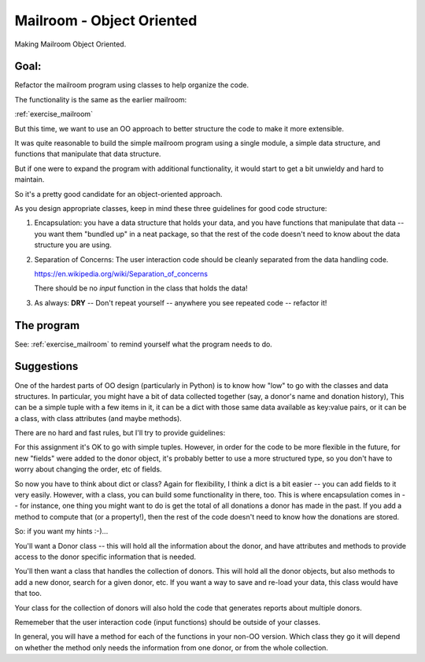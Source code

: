 .. _exercise_mailroom_oo:

Mailroom - Object Oriented
==========================

Making Mailroom Object Oriented.

Goal:
-----

Refactor the mailroom program using classes to help organize the code.

The functionality is the same as the earlier mailroom:

:ref:`exercise_mailroom`

But this time, we want to use an OO approach to better structure the code to make it more extensible.

It was quite reasonable to build the simple mailroom program using a
single module, a simple data structure, and functions that manipulate
that data structure.

But if one were to expand the program with additional functionality, it
would start to get a bit unwieldy and hard to maintain.

So it's a pretty good candidate for an object-oriented approach.

As you design appropriate classes, keep in mind these three guidelines for good code structure:

1) Encapsulation: you have a data structure that holds your data, and you have functions that manipulate that data -- you want them "bundled up" in a neat package, so that the rest of the code doesn't need to know about the data structure you are using.

2) Separation of Concerns: The user interaction code should be cleanly separated from the data handling code.

   https://en.wikipedia.org/wiki/Separation_of_concerns

   There should be no `input` function in the class that holds the data!

3) As always: **DRY** -- Don't repeat yourself -- anywhere you see repeated code -- refactor it!


The program
-----------

See: :ref:`exercise_mailroom` to remind yourself what the program needs to do.


Suggestions
-----------

One of the hardest parts of OO design (particularly in Python) is to know how "low" to go with the classes and data structures. In particular, you might have a bit of data collected together (say, a donor's name and donation history), This can be a simple tuple with a few items in it, it can be a dict with those same data available as key:value pairs, or it can be a class, with class attributes (and maybe methods).

There are no hard and fast rules, but I'll try to provide guidelines:

For this assignment it's OK to go with simple tuples. However, in order for the code to be more flexible in the future, for new "fields" were added to the donor object, it's probably better to use a more structured type, so you don't have to worry about changing the order, etc of fields.

So now you have to think about dict or class? Again for flexibility, I think a dict is a bit easier -- you can add fields to it very easily. However, with a class, you can build some functionality in there, too. This is where encapsulation comes in -- for instance, one thing you might want to do is get the total of all donations a donor has made in the past. If you add a method to compute that (or a property!), then the rest of the code doesn't need to know how the donations are stored.

So: if you want my hints :-)...

You'll want a Donor class -- this will hold all the information about the donor, and have attributes and methods to provide access to the donor specific information that is needed.

You'll then want a class that handles the collection of donors. This will hold all the donor objects, but also methods to add a new donor, search for a given donor, etc. If you want a way to save and re-load your data, this class would have that too.

Your class for the collection of donors will also hold the code that generates reports about multiple donors.

Rememeber that the user interaction code (input functions) should be outside of your classes.

In general, you will have a method for each of the functions in your non-OO version. Which class they go it will depend on whether the method only needs the information from one donor, or from the whole collection.

